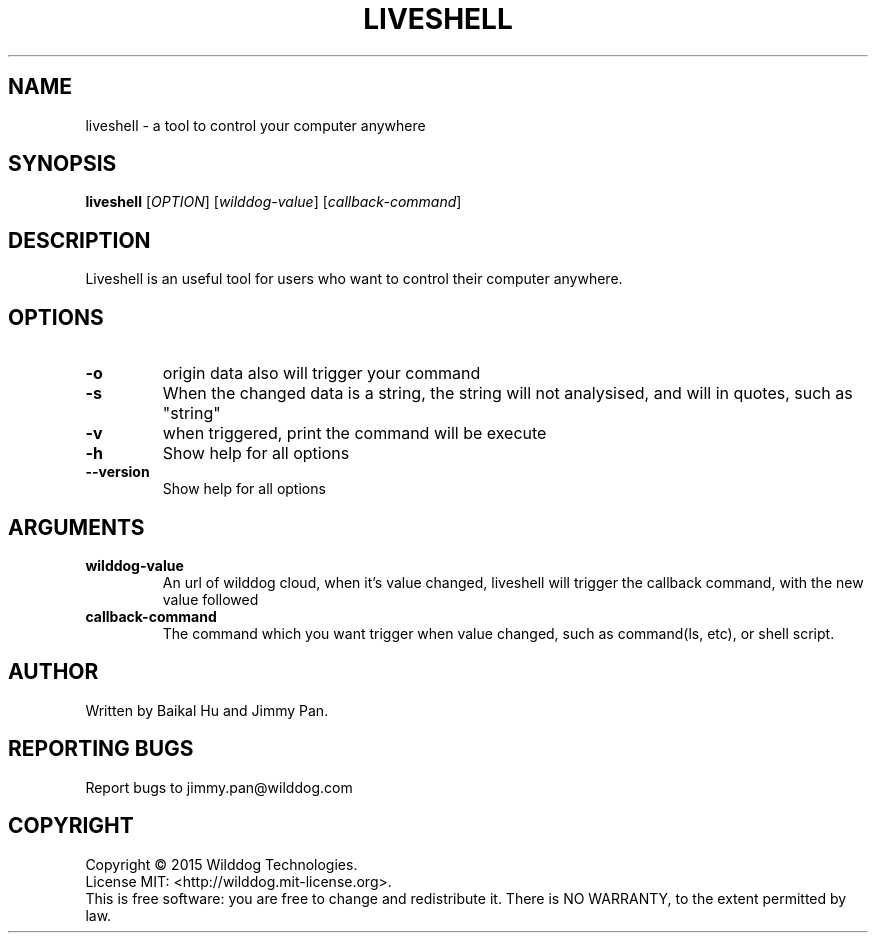 .\" An help of liveshell.
.TH LIVESHELL "1" "October 2015" "Wilddog Team" "User Commands"
.SH NAME
liveshell \- a tool to control your computer anywhere
.SH SYNOPSIS
.B liveshell
[\fIOPTION\fR] [\fIwilddog-value\fR] [\fIcallback-command\fR]
.SH DESCRIPTION
.\" Add any additional description here
.PP
Liveshell is an useful tool for users who want to control their computer anywhere.
.SH OPTIONS
.TP
\fB\-o\fR
origin data also will trigger your command
.TP
\fB\-s\fR
When the changed data is a string, the string will not analysised, and will in quotes, such as "string"
.TP
\fB\-v\fR
when triggered, print the command will be execute
.TP
\fB\-h\fR
Show help for all options
.TP
\fB\-\-version\fR
Show help for all options
.SH ARGUMENTS
.TP
\fBwilddog\-value\fR
An url of wilddog cloud, when it's value changed, liveshell will trigger the callback command, with the new value followed
.TP
\fBcallback\-command\fR
The command which you want trigger when value changed, such as command(ls, etc), or shell script.
.SH AUTHOR
Written by Baikal Hu and Jimmy Pan.
.SH "REPORTING BUGS"
Report bugs to jimmy.pan@wilddog.com
.SH COPYRIGHT
Copyright \(co 2015 Wilddog Technologies.
.br
License MIT: <http://wilddog.mit-license.org>.
.br
This is free software: you are free to change and redistribute it.
There is NO WARRANTY, to the extent permitted by law.
